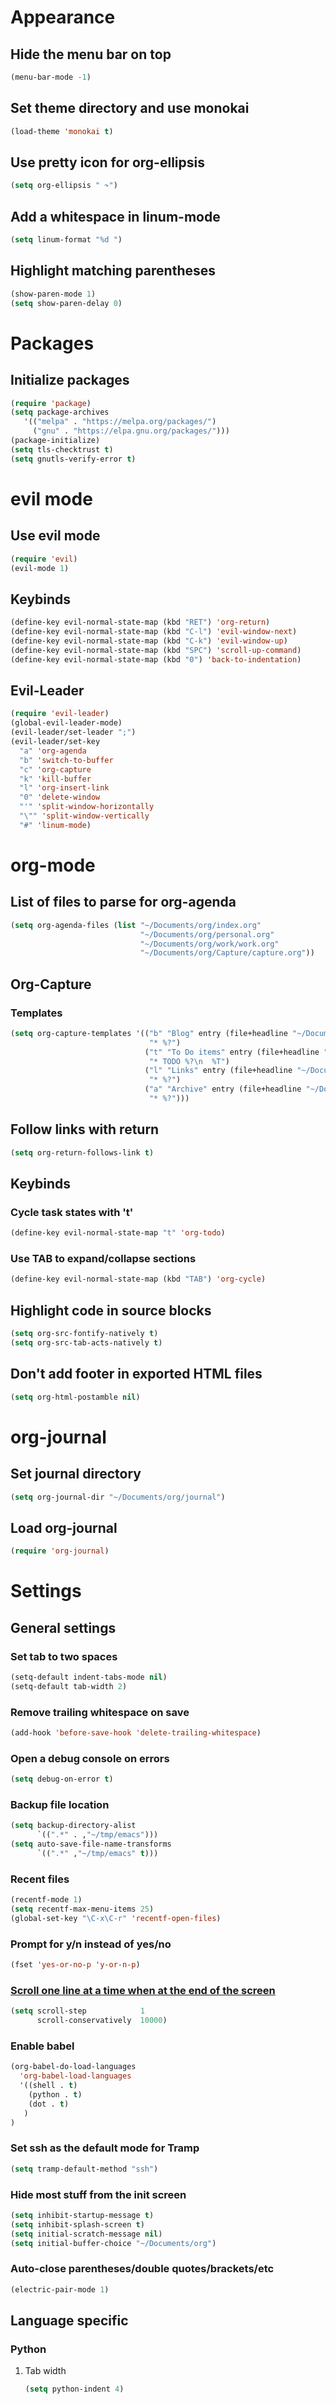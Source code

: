 * Appearance
** Hide the menu bar on top
#+BEGIN_SRC emacs-lisp
  (menu-bar-mode -1)
#+END_SRC

** Set theme directory and use monokai

#+BEGIN_SRC emacs-lisp
  (load-theme 'monokai t)
#+END_SRC

** Use pretty icon for org-ellipsis
#+BEGIN_SRC emacs-lisp
  (setq org-ellipsis " ↷")
#+END_SRC

** Add a whitespace in linum-mode
#+BEGIN_SRC emacs-lisp
  (setq linum-format "%d ")
#+END_SRC

** Highlight matching parentheses
#+BEGIN_SRC emacs-lisp
  (show-paren-mode 1)
  (setq show-paren-delay 0)
#+END_SRC

* Packages
** Initialize packages
#+BEGIN_SRC emacs-lisp
  (require 'package)
  (setq package-archives
     '(("melpa" . "https://melpa.org/packages/")
       ("gnu" . "https://elpa.gnu.org/packages/")))
  (package-initialize)
  (setq tls-checktrust t)
  (setq gnutls-verify-error t)
#+END_SRC

* evil mode
** Use evil mode
#+BEGIN_SRC emacs-lisp
  (require 'evil)
  (evil-mode 1)
#+END_SRC

** Keybinds
#+BEGIN_SRC emacs-lisp
  (define-key evil-normal-state-map (kbd "RET") 'org-return)
  (define-key evil-normal-state-map (kbd "C-l") 'evil-window-next)
  (define-key evil-normal-state-map (kbd "C-k") 'evil-window-up)
  (define-key evil-normal-state-map (kbd "SPC") 'scroll-up-command)
  (define-key evil-normal-state-map (kbd "0") 'back-to-indentation)
#+END_SRC

** Evil-Leader
#+BEGIN_SRC emacs-lisp
  (require 'evil-leader)
  (global-evil-leader-mode)
  (evil-leader/set-leader ";")
  (evil-leader/set-key
    "a" 'org-agenda
    "b" 'switch-to-buffer
    "c" 'org-capture
    "k" 'kill-buffer
    "l" 'org-insert-link
    "0" 'delete-window
    "'" 'split-window-horizontally
    "\"" 'split-window-vertically
    "#" 'linum-mode)
#+END_SRC

* org-mode
** List of files to parse for org-agenda
#+BEGIN_SRC emacs-lisp
  (setq org-agenda-files (list "~/Documents/org/index.org"
                               "~/Documents/org/personal.org"
                               "~/Documents/org/work/work.org"
                               "~/Documents/org/Capture/capture.org"))
#+END_SRC

** Org-Capture
*** Templates
#+BEGIN_SRC emacs-lisp
  (setq org-capture-templates '(("b" "Blog" entry (file+headline "~/Documents/org/Blog/ideas.org" "Blog Topics")
                                 "* %?")
                                ("t" "To Do items" entry (file+headline "~/Documents/org/Capture/capture.org" "Tasks")
                                 "* TODO %?\n  %T")
                                ("l" "Links" entry (file+headline "~/Documents/org/Capture/links.org" "Read me later")
                                 "* %?")
                                ("a" "Archive" entry (file+headline "~/Documents/org/Capture/archive.org" "Archive me")
                                 "* %?")))
#+END_SRC

** Follow links with return
#+BEGIN_SRC emacs-lisp
  (setq org-return-follows-link t)
#+END_SRC

** Keybinds
*** Cycle task states with 't'
#+BEGIN_SRC emacs-lisp
  (define-key evil-normal-state-map "t" 'org-todo)
#+END_SRC

*** Use TAB to expand/collapse sections
#+BEGIN_SRC emacs-lisp
  (define-key evil-normal-state-map (kbd "TAB") 'org-cycle)
#+END_SRC

** Highlight code in source blocks
#+BEGIN_SRC emacs-lisp
  (setq org-src-fontify-natively t)
  (setq org-src-tab-acts-natively t)
#+END_SRC

** Don't add footer in exported HTML files
#+BEGIN_SRC emacs-lisp
  (setq org-html-postamble nil)
#+END_SRC

* org-journal
** Set journal directory
#+BEGIN_SRC emacs-lisp
  (setq org-journal-dir "~/Documents/org/journal")
#+END_SRC

** Load org-journal
#+BEGIN_SRC emacs-lisp
  (require 'org-journal)
#+END_SRC

* Settings
** General settings
*** Set tab to two spaces
#+BEGIN_SRC emacs-lisp
  (setq-default indent-tabs-mode nil)
  (setq-default tab-width 2)
#+END_SRC

*** Remove trailing whitespace on save
#+BEGIN_SRC emacs-lisp
  (add-hook 'before-save-hook 'delete-trailing-whitespace)
#+END_SRC

*** Open a debug console on errors
#+BEGIN_SRC emacs-lisp
  (setq debug-on-error t)
#+END_SRC

*** Backup file location
#+BEGIN_SRC emacs-lisp
  (setq backup-directory-alist
        `((".*" . ,"~/tmp/emacs")))
  (setq auto-save-file-name-transforms
        `((".*" ,"~/tmp/emacs" t)))
#+END_SRC

*** Recent files
#+BEGIN_SRC emacs-lisp
  (recentf-mode 1)
  (setq recentf-max-menu-items 25)
  (global-set-key "\C-x\C-r" 'recentf-open-files)
#+END_SRC

*** Prompt for y/n instead of yes/no
#+BEGIN_SRC emacs-lisp
  (fset 'yes-or-no-p 'y-or-n-p)
#+END_SRC

*** [[https://www.emacswiki.org/emacs/SmoothScrolling][Scroll one line at a time when at the end of the screen]]
#+BEGIN_SRC emacs-lisp
  (setq scroll-step            1
        scroll-conservatively  10000)
#+END_SRC

*** Enable babel
#+BEGIN_SRC emacs-lisp
  (org-babel-do-load-languages
    'org-babel-load-languages
    '((shell . t)
      (python . t)
      (dot . t)
     )
  )
#+END_SRC

*** Set ssh as the default mode for Tramp
#+BEGIN_SRC emacs-lisp
  (setq tramp-default-method "ssh")
#+END_SRC

*** Hide most stuff from the init screen
#+BEGIN_SRC emacs-lisp
  (setq inhibit-startup-message t)
  (setq inhibit-splash-screen t)
  (setq initial-scratch-message nil)
  (setq initial-buffer-choice "~/Documents/org")
#+END_SRC

*** Auto-close parentheses/double quotes/brackets/etc
#+BEGIN_SRC emacs-lisp
  (electric-pair-mode 1)
#+END_SRC

** Language specific
*** Python
**** Tab width
#+BEGIN_SRC emacs-lisp
  (setq python-indent 4)
#+END_SRC
